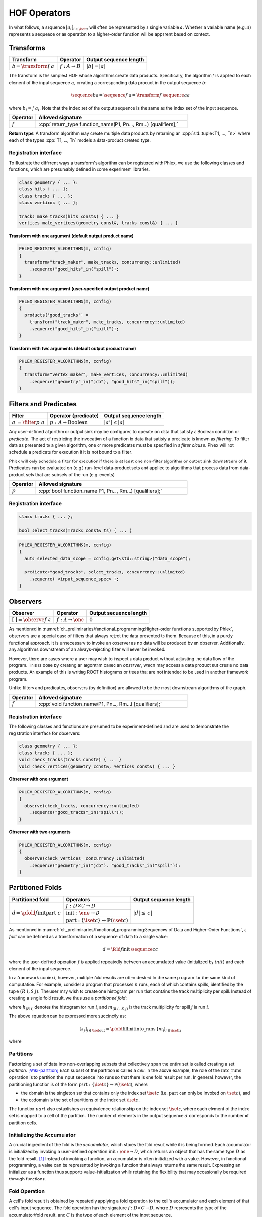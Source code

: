 HOF Operators
=============

In what follows, a sequence :math:`[a_i]_{i \in \iset{a}}` will often be represented by a single variable :math:`a`.
Whether a variable name (e.g. :math:`a`) represents a sequence or an operation to a higher-order function will be apparent based on context.

Transforms
----------

+------------------------------+----------------------------+------------------------+
| **Transform**                | Operator                   | Output sequence length |
+==============================+============================+========================+
| :math:`b = \transform{f}\ a` | :math:`f: A \rightarrow B` | :math:`|b| = |a|`      |
+------------------------------+----------------------------+------------------------+

The transform is the simplest HOF whose algorithms create data products.
Specifically, the algorithm :math:`f` is applied to each element of the input sequence :math:`a`, creating a corresponding data product in the output sequence :math:`b`:

.. math::

   \sequence{b}{a} = \sequence{f\ a} = \transform{f}\ \sequence{a}{a}

where :math:`b_i = f\ a_i`.
Note that the index set of the output sequence is the same as the index set of the input sequence.

.. todo::

   Allow for transforms where the output sequence is indexed by a different set—i.e. the number of elements remains the same as the input sequence, but the *label* of those elements changes.

.. table::
    :widths: 15 85

    +--------------+------------------------------------------------------------------+
    | **Operator** | **Allowed signature**                                            |
    +==============+==================================================================+
    | :math:`f`    | :cpp:`return_type function_name(P1, Pn..., Rm...) [qualifiers];` |
    +--------------+------------------------------------------------------------------+

**Return type**: A transform algorithm may create multiple data products by returning an :cpp:`std::tuple<T1, ..., Tn>`  where each of the types :cpp:`T1, ..., Tn` models a data-product created type.

Registration interface
^^^^^^^^^^^^^^^^^^^^^^

To illustrate the different ways a transform's algorithm can be registered with Phlex, we use the following classes and functions, which are presumably defined in some experiment libraries.

.. code:: c++

   class geometry { ... };
   class hits { ... };
   class tracks { ... };
   class vertices { ... };

   tracks make_tracks(hits const&) { ... }
   vertices make_vertices(geometry const&, tracks const&) { ... }

**Transform with one argument (default output product name)**

.. code:: c++

   PHLEX_REGISTER_ALGORITHMS(m, config)
   {
     transform("track_maker", make_tracks, concurrency::unlimited)
       .sequence("good_hits"_in("spill"));
   }

**Transform with one argument (user-specified output product name)**

.. code:: c++

   PHLEX_REGISTER_ALGORITHMS(m, config)
   {
     products("good_tracks") =
       transform("track_maker", make_tracks, concurrency::unlimited)
       .sequence("good_hits"_in("spill"));
   }

**Transform with two arguments (default output product name)**

.. code:: c++

   PHLEX_REGISTER_ALGORITHMS(m, config)
   {
     transform("vertex_maker", make_vertices, concurrency::unlimited)
       .sequence("geometry"_in("job"), "good_hits"_in("spill"));
   }

Filters and Predicates
----------------------

+----------------------------+-----------------------------------------+------------------------+
| **Filter**                 | Operator (predicate)                    | Output sequence length |
+============================+=========================================+========================+
| :math:`a' = \filter{p}\ a` | :math:`p: A \rightarrow \text{Boolean}` | :math:`|a'| \le |a|`   |
+----------------------------+-----------------------------------------+------------------------+

Any user-defined algorithm or output sink may be configured to operate on data that satisfy a Boolean condition or *predicate*.
The act of restricting the invocation of a function to data that satisfy a predicate is known as *filtering*.
To filter data as presented to a given algorithm, one or more predicates must be specified in a *filter clause*.
Phlex will not schedule a predicate for execution if it is not bound to a filter.

.. todo::

   Define filter clause.
   Many algorithms can specify the same predicate in their filter clauses without executing the predicate multiple times.

Phlex will only schedule a filter for execution if there is at least one non-filter algorithm or output sink downstream of it.
Predicates can be evaluated on (e.g.) run-level data-product sets and applied to algorithms that process data from data-product sets that are subsets of the run (e.g. events).

.. table::
    :widths: 15 85

    +--------------+-----------------------------------------------------------+
    | **Operator** | **Allowed signature**                                     |
    +==============+===========================================================+
    | :math:`p`    | :cpp:`bool function_name(P1, Pn..., Rm...) [qualifiers];` |
    +--------------+-----------------------------------------------------------+


Registration interface
^^^^^^^^^^^^^^^^^^^^^^

.. code:: c++

   class tracks { ... };

   bool select_tracks(Tracks const& ts) { ... }

.. code:: c++

   PHLEX_REGISTER_ALGORITHMS(m, config)
   {
     auto selected_data_scope = config.get<std::string>("data_scope");

     predicate("good_tracks", select_tracks, concurrency::unlimited)
       .sequence( <input_sequence_spec> );
   }

Observers
---------

+---------------------------------+--------------------------------------+------------------------+
| **Observer**                    | Operator                             | Output sequence length |
+=================================+======================================+========================+
| :math:`[\ \ ] = \observe{f}\ a` | :math:`f: A \rightarrow \one`        | :math:`0`              |
+---------------------------------+--------------------------------------+------------------------+

As mentioned in :numref:`ch_preliminaries/functional_programming:Higher-order functions supported by Phlex`, observers are a special case of filters that always reject the data presented to them.
Because of this, in a purely functional approach, it is unnecessary to invoke an observer as no data will be produced by an observer.
Additionally, any algorithms downstream of an always-rejecting filter will never be invoked.

However, there are cases where a user may wish to inspect a data product without adjusting the data flow of the program.
This is done by creating an algorithm called an *observer*, which may access a data product but create no data products.
An example of this is writing ROOT histograms or trees that are not intended to be used in another framework program.

Unlike filters and predicates, observers (by definition) are allowed to be the most downstream algorithms of the graph.

.. table::
    :widths: 15 85

    +--------------+-----------------------------------------------------------+
    | **Operator** | **Allowed signature**                                     |
    +==============+===========================================================+
    | :math:`f`    | :cpp:`void function_name(P1, Pn..., Rm...) [qualifiers];` |
    +--------------+-----------------------------------------------------------+

Registration interface
^^^^^^^^^^^^^^^^^^^^^^

The following classes and functions are presumed to be experiment-defined and are used to demonstrate the registration interface for observers:

.. code:: c++

   class geometry { ... };
   class tracks { ... };
   void check_tracks(tracks const&) { ... }
   void check_vertices(geometry const&, vertices const&) { ... }

**Observer with one argument**

.. code:: c++

   PHLEX_REGISTER_ALGORITHMS(m, config)
   {
     observe(check_tracks, concurrency::unlimited)
       .sequence("good_tracks"_in("spill"));
   }

**Observer with two arguments**

.. code:: c++

   PHLEX_REGISTER_ALGORITHMS(m, config)
   {
     observe(check_vertices, concurrency::unlimited)
       .sequence("geometry"_in("job"), "good_tracks"_in("spill"));
   }


Partitioned Folds
-----------------

+--------------------------------------------------------+----------------------------------------------------------------------+------------------------+
| **Partitioned fold**                                   | Operators                                                            | Output sequence length |
+========================================================+======================================================================+========================+
| :math:`d = \pfold{f}{\textit{init}}{\textit{part}}\ c` | :math:`f: D \times C \rightarrow D`                                  | :math:`|d| \le |c|`    |
|                                                        +----------------------------------------------------------------------+                        |
|                                                        | :math:`\textit{init}: \one \rightarrow D`                            |                        |
|                                                        +----------------------------------------------------------------------+                        |
|                                                        | :math:`\textit{part}: \{\iset{c}\} \rightarrow \mathbb{P}(\iset{c})` |                        |
+--------------------------------------------------------+----------------------------------------------------------------------+------------------------+

As mentioned in :numref:`ch_preliminaries/functional_programming:Sequences of Data and Higher-Order Functions`, a *fold* can be defined as a transformation of a sequence of data to a single value:

.. math::
   d = \fold{f}{\textit{init}}\ \sequence{c}{c}

where the user-defined operation :math:`f` is applied repeatedly between an accumulated value (initialized by :math:`init`) and each element of the input sequence.

In a framework context, however, multiple fold results are often desired in the same program for the same kind of computation.
For example, consider a program that processes :math:`n` runs, each of which contains spills, identified by the tuple :math:`(R\ i, S\ j)`.
The user may wish to create one histogram per run that contains the track multiplicity per spill.
Instead of creating a single fold result, we thus use a *partitioned fold*:

.. math::
   :no-wrap:

   \begin{align*}
   [h_{(R\ 1)}&,\ \dots,\ h_{(R\ n)}] \\
              &= \pfold{\textit{fill}}{\textit{init}}{\textit{into\_runs}}\ [m_{(R\ 1, S\ 1)},\ m_{(R\ 1, S\ 2)},\ \dots,\ m_{(R\ n, S\ 1)},\ m_{(R\ n, S\ 2)},\ \dots]
   \end{align*}

where :math:`h_{(R\ i)}` denotes the histogram for run :math:`i`, and :math:`m_{(R\ i,\ S\ j)}` is the track multiplicity for spill :math:`j` in run :math:`i`.

The above equation can be expressed more succinctly as:

.. math::
   [h_j]_{j \in \iset{\text{out}}} = \pfold{\textit{fill}}{\textit{init}}{\textit{into\_runs}}\ [m_i]_{i \in \iset{\text{in}}}

where

.. math::
   :no-wrap:

   \begin{align*}
   \iset{\text{in}} &= \{(R\ 1,\ S\ 1),\ (R\ 1,\ S\ 2),\ \dots,\ (R\ n,\ S\ 1),\ (R\ n,\ S\ 2), \dots\}, \text{and}\\
   \iset{\text{out}} &= \{(R\ 1),\ \dots, (R\ n)\}\ .
   \end{align*}

Partitions
^^^^^^^^^^

Factorizing a set of data into non-overlapping subsets that collectively span the entire set is called creating a set *partition*. [Wiki-partition]_
Each subset of the partition is called a *cell*.
In the above example, the role of the :math:`\textit{into\_runs}` operation is to partition the input sequence into runs so that there is one fold result per run.
In general, however, the partitioning function is of the form :math:`\textit{part}: \{\iset{c}\} \rightarrow \mathbb{P}(\iset{c})`, where:

- the domain is the singleton set that contains only the index set :math:`\iset{c}` (i.e. :math:`\textit{part}` can only be invoked on :math:`\iset{c}`), and
- the codomain is the set of partitions of the index set :math:`\iset{c}`.

The function :math:`part` also establishes an equivalence relationship on the index set :math:`\iset{c}`, where each element of the index set is mapped to a cell of the partition.
The number of elements in the output sequence :math:`d` corresponds to the number of partition cells.

Initializing the Accumulator
^^^^^^^^^^^^^^^^^^^^^^^^^^^^

.. todo::
   Change the domain type of :math:`\textit{init}`.

A crucial ingredient of the fold is the *accumulator*, which stores the fold result while it is being formed.
Each accumulator is initialized by invoking a user-defined operation :math:`\textit{init}: \one \rightarrow D`, which returns an object that has the same type :math:`D` as the fold result. [#finit]_
Instead of invoking a function, an accumulator is often initialized with a value.
However, in functional programming, a value can be represented by invoking a function that always returns the same result.
Expressing an initializer as a function thus supports value-initialization while retaining the flexibility that may occasionally be required through functions.

Fold Operation
^^^^^^^^^^^^^^

A cell's fold result is obtained by repeatedly applying a fold operation to the cell's accumulator and each element of that cell's input sequence.
The fold operation has the signature :math:`f: D \times C \rightarrow D`, where :math:`D` represents the type of the accumulator/fold result, and :math:`C` is the type of each element of the input sequence.

In the above example, the function :math:`\textit{fill}` receives a histogram :math:`h_{(R\ i)}` as the accumulator for run :math:`i` and "combines" it with a track multiplicity object :math:`m_{(R\ i,\ S\ j)}` that belongs to spill :math:`j` in run :math:`i`.
This "combined" value is then returned by :math:`\textit{fill}` as the updated value of the accumulator.
The function :math:`\textit{fill}` is repeatedly invoked to update the accumulator with each track multiplicity value.
Once all track multiplcity values in run :math:`i` have been processed by :math:`\textit{fill}`, the accumulator's value becomes the fold result for that run.

Registration interface
^^^^^^^^^^^^^^^^^^^^^^

**Result type**: A fold algorithm may create multiple data products through its result by specifying an :cpp:`std::tuple<T1, ..., Tn>`  where each of the types :cpp:`T1, ..., Tn` models a data-product created type.

.. table::
    :widths: 15 85

    +-----------------------+-------------------------------------------------------------------------+
    | **Operator**          | **Allowed signature**                                                   |
    +=======================+=========================================================================+
    | :math:`f`             | :cpp:`void function_name(result_type&, P1, Pn..., Rm...) [qualifiers];` |
    +-----------------------+-------------------------------------------------------------------------+
    | :math:`\textit{init}` | :cpp:`result_type{...}`                                                 |
    +-----------------------+-------------------------------------------------------------------------+
    | :math:`\textit{part}` | *Name of data-set category*                                             |
    +-----------------------+-------------------------------------------------------------------------+

Partitioned Unfolds
-------------------

+---------------------------------------------------------+----------------------------------------------------+------------------------+
| **Partitioned unfold**                                  | Operators                                          | Output sequence length |
+=========================================================+====================================================+========================+
| :math:`c = \unfold{p}{\textit{gen}}{\textit{label}}\ d` | :math:`p: D \rightarrow \mbox{Boolean}`            | :math:`|c| \ge |d|`    |
|                                                         +----------------------------------------------------+                        |
|                                                         | :math:`\textit{gen}: D \rightarrow D \times C`     |                        |
|                                                         +----------------------------------------------------+                        |
|                                                         | :math:`\textit{label}: \one \rightarrow L`  |                        |
+---------------------------------------------------------+----------------------------------------------------+------------------------+

Unfolds are the opposite of folds, where the output sequence is larger than the input sequence :need:`DUNE 33`.
An unfold can be used for parallelizing the processing of a data product in smaller chunks.

Unfolding predicate
^^^^^^^^^^^^^^^^^^^

Registration interface
^^^^^^^^^^^^^^^^^^^^^^

Composite CHOFs
---------------

.. rubric:: Footnotes

.. [#finit] It is acceptable for :math:`\textit{init}` to return a type that is convertible to the accumulator's type.

.. only:: html

   .. rubric:: References

.. [Wiki-partition] https://en.wikipedia.org/wiki/Partition_of_a_set
